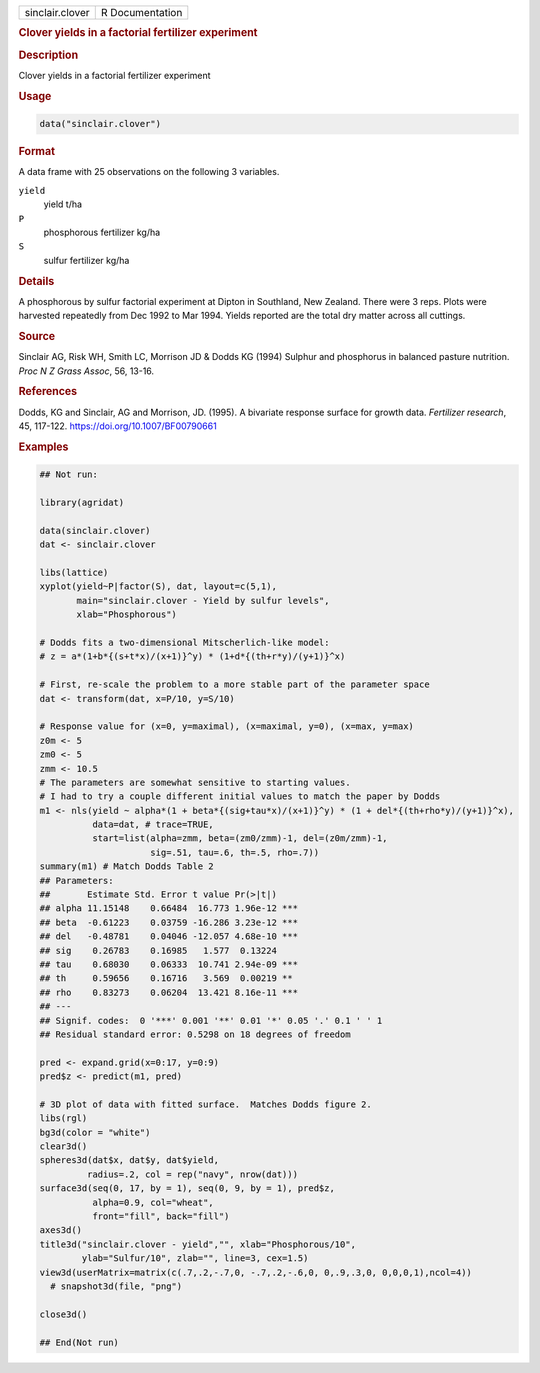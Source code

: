 .. container::

   .. container::

      =============== ===============
      sinclair.clover R Documentation
      =============== ===============

      .. rubric:: Clover yields in a factorial fertilizer experiment
         :name: clover-yields-in-a-factorial-fertilizer-experiment

      .. rubric:: Description
         :name: description

      Clover yields in a factorial fertilizer experiment

      .. rubric:: Usage
         :name: usage

      .. code:: R

         data("sinclair.clover")

      .. rubric:: Format
         :name: format

      A data frame with 25 observations on the following 3 variables.

      ``yield``
         yield t/ha

      ``P``
         phosphorous fertilizer kg/ha

      ``S``
         sulfur fertilizer kg/ha

      .. rubric:: Details
         :name: details

      A phosphorous by sulfur factorial experiment at Dipton in
      Southland, New Zealand. There were 3 reps. Plots were harvested
      repeatedly from Dec 1992 to Mar 1994. Yields reported are the
      total dry matter across all cuttings.

      .. rubric:: Source
         :name: source

      Sinclair AG, Risk WH, Smith LC, Morrison JD & Dodds KG (1994)
      Sulphur and phosphorus in balanced pasture nutrition. *Proc N Z
      Grass Assoc*, 56, 13-16.

      .. rubric:: References
         :name: references

      Dodds, KG and Sinclair, AG and Morrison, JD. (1995). A bivariate
      response surface for growth data. *Fertilizer research*, 45,
      117-122. https://doi.org/10.1007/BF00790661

      .. rubric:: Examples
         :name: examples

      .. code:: R

         ## Not run: 

         library(agridat)

         data(sinclair.clover)
         dat <- sinclair.clover

         libs(lattice)
         xyplot(yield~P|factor(S), dat, layout=c(5,1),
                main="sinclair.clover - Yield by sulfur levels",
                xlab="Phosphorous")

         # Dodds fits a two-dimensional Mitscherlich-like model:
         # z = a*(1+b*{(s+t*x)/(x+1)}^y) * (1+d*{(th+r*y)/(y+1)}^x)

         # First, re-scale the problem to a more stable part of the parameter space
         dat <- transform(dat, x=P/10, y=S/10)

         # Response value for (x=0, y=maximal), (x=maximal, y=0), (x=max, y=max)
         z0m <- 5
         zm0 <- 5
         zmm <- 10.5
         # The parameters are somewhat sensitive to starting values.
         # I had to try a couple different initial values to match the paper by Dodds
         m1 <- nls(yield ~ alpha*(1 + beta*{(sig+tau*x)/(x+1)}^y) * (1 + del*{(th+rho*y)/(y+1)}^x),
                   data=dat, # trace=TRUE,
                   start=list(alpha=zmm, beta=(zm0/zmm)-1, del=(z0m/zmm)-1,
                              sig=.51, tau=.6, th=.5, rho=.7))
         summary(m1) # Match Dodds Table 2
         ## Parameters:
         ##       Estimate Std. Error t value Pr(>|t|)
         ## alpha 11.15148    0.66484  16.773 1.96e-12 ***
         ## beta  -0.61223    0.03759 -16.286 3.23e-12 ***
         ## del   -0.48781    0.04046 -12.057 4.68e-10 ***
         ## sig    0.26783    0.16985   1.577  0.13224
         ## tau    0.68030    0.06333  10.741 2.94e-09 ***
         ## th     0.59656    0.16716   3.569  0.00219 **
         ## rho    0.83273    0.06204  13.421 8.16e-11 ***
         ## ---
         ## Signif. codes:  0 '***' 0.001 '**' 0.01 '*' 0.05 '.' 0.1 ' ' 1
         ## Residual standard error: 0.5298 on 18 degrees of freedom

         pred <- expand.grid(x=0:17, y=0:9)
         pred$z <- predict(m1, pred)

         # 3D plot of data with fitted surface.  Matches Dodds figure 2.
         libs(rgl)
         bg3d(color = "white")
         clear3d()
         spheres3d(dat$x, dat$y, dat$yield,
                  radius=.2, col = rep("navy", nrow(dat)))
         surface3d(seq(0, 17, by = 1), seq(0, 9, by = 1), pred$z,
                   alpha=0.9, col="wheat",
                   front="fill", back="fill")
         axes3d()
         title3d("sinclair.clover - yield","", xlab="Phosphorous/10",
                 ylab="Sulfur/10", zlab="", line=3, cex=1.5)
         view3d(userMatrix=matrix(c(.7,.2,-.7,0, -.7,.2,-.6,0, 0,.9,.3,0, 0,0,0,1),ncol=4))
           # snapshot3d(file, "png")

         close3d()

         ## End(Not run)
